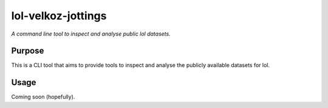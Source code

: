 lol-velkoz-jottings
=========

*A command line tool to inspect and analyse public lol datasets.*


Purpose
-------

This is a CLI tool that aims to provide tools to inspect and analyse the publicly available datasets for lol.

Usage
-----

Coming soon (hopefully).